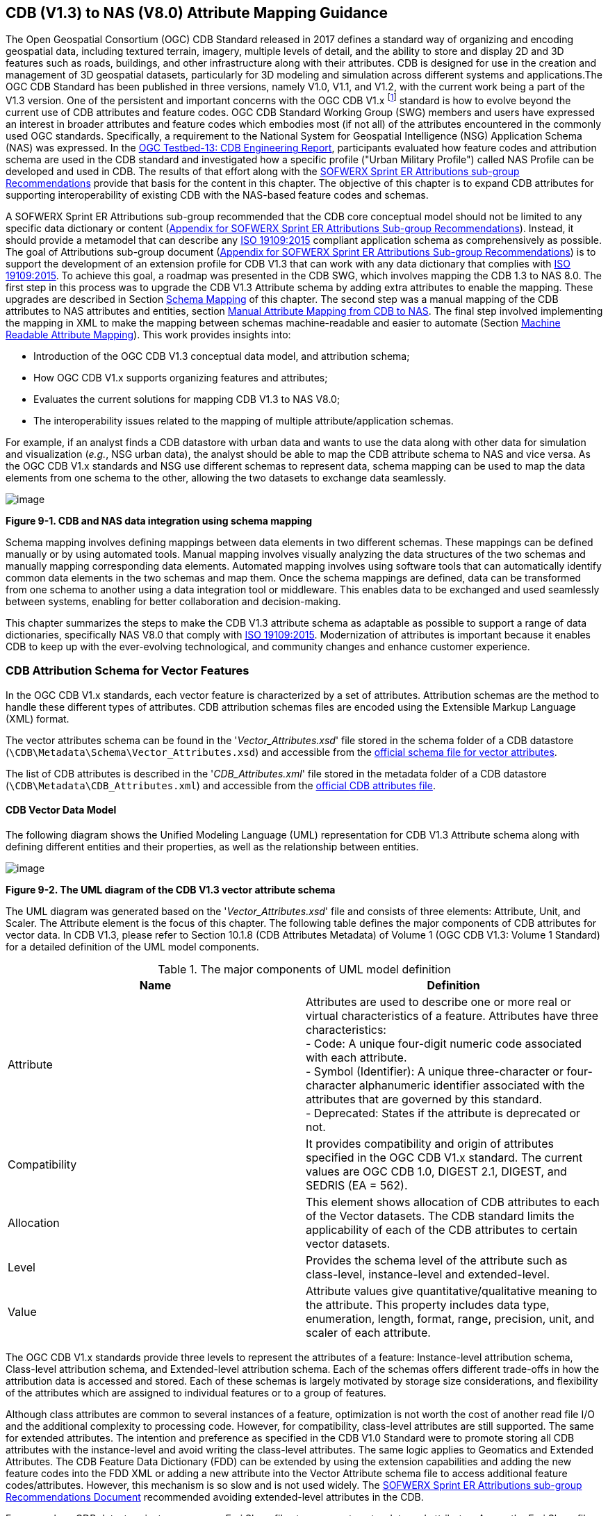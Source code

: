 == CDB (V1.3) to NAS (V8.0) Attribute Mapping Guidance

The Open Geospatial Consortium (OGC) CDB Standard released in 2017 defines a standard way of organizing and encoding geospatial data, including textured terrain, imagery, multiple levels of detail, and the ability to store and display 2D and 3D features such as roads, buildings, and other infrastructure along with their attributes. CDB is designed for use in the creation and management of 3D geospatial datasets, particularly for 3D modeling and simulation across different systems and applications.The OGC CDB Standard has been published in three versions, namely V1.0, V1.1, and V1.2, with the current work being a part of the V1.3 version.
One of the persistent and important concerns with the OGC CDB V1.x footnote:["OGC CDB V1.x includes all the OGC CDB version 1 including V1.0, V1.1, V1.2, V1.3"] standard is how to evolve beyond the current use of CDB attributes and feature codes. OGC CDB Standard Working Group (SWG) members and users have expressed an interest in broader attributes and feature codes which embodies most (if not all) of the attributes encountered in the commonly used OGC standards. Specifically, a requirement to the National System for Geospatial Intelligence (NSG) Application Schema (NAS) was expressed. In the https://docs.ogc.org/per/17-042.html[OGC Testbed-13: CDB Engineering Report], participants evaluated how  feature codes and attribution schema are used in the CDB standard and  investigated how a specific profile ("Urban Military Profile") called NAS Profile can be developed and used in CDB.
The results of that effort along with the <<appendixSOFWERXSprint, SOFWERX Sprint ER Attributions sub-group Recommendations>> provide that basis for the content in this chapter. The objective of this chapter is to expand CDB attributes for supporting interoperability of existing CDB with the NAS-based feature codes and schemas.

A SOFWERX Sprint ER Attributions sub-group recommended that the CDB core conceptual model should not be limited to any specific data dictionary or content (<<appendixSOFWERXSprint,  Appendix for SOFWERX Sprint ER Attributions Sub-group Recommendations>>).
Instead, it should provide a metamodel that can describe any https://www.iso.org/obp/ui/#iso:std:iso:19109:ed-2:v1:en[ISO 19109:2015] compliant application schema as comprehensively as possible. The goal of Attributions sub-group document (<<appendixSOFWERXSprint,  Appendix for SOFWERX Sprint ER Attributions Sub-group Recommendations>>) is to support the development of an extension profile for CDB V1.3 that can work with any data dictionary that complies with https://www.iso.org/obp/ui/#iso:std:iso:19109:ed-2:v1:en[ISO 19109:2015]. To achieve this goal, a roadmap was presented in the CDB SWG, which involves mapping the CDB 1.3 to NAS 8.0. The first step in this process was to upgrade the CDB V1.3 Attribute schema by adding extra attributes to enable the mapping. These upgrades are described in Section <<#Schema_Mapping, Schema Mapping>> of this chapter. The second step was a manual mapping of the CDB attributes to NAS attributes and entities, section <<#Manual_Attribute_Mapping_from_CDB_to_NAS, Manual Attribute Mapping from CDB to NAS>>. The final  step involved implementing the mapping in XML to make the mapping between schemas machine-readable and easier to automate (Section <<#Machine_Readable_Attribute_Mapping, Machine Readable Attribute Mapping>>). This work provides insights into:

* Introduction of the OGC CDB V1.3 conceptual data model, and attribution schema;
* How OGC CDB V1.x supports organizing features and attributes;
* Evaluates the current solutions for mapping CDB V1.3 to NAS V8.0;
* The interoperability issues related to the mapping of multiple attribute/application schemas.

For example, if an analyst finds a CDB datastore with urban data and wants to use the data along with other data for simulation and visualization (_e.g._, NSG urban data), the analyst should be able to map the CDB attribute schema to NAS and vice versa. As the OGC CDB V1.x standards and NSG use different schemas to represent data, schema mapping can be used to map the data elements from one schema to the other, allowing the two datasets to exchange data seamlessly.

image::images/image91.png[image]
[#img_CDBandNASdataintegrationusingschemamapping,reftext='Figure 9-1']
*Figure 9-1. CDB and NAS data integration using schema mapping*

Schema mapping involves defining mappings between data elements in two different schemas. These mappings can be defined manually or by using automated tools. Manual mapping involves visually analyzing the data structures of the two schemas and manually mapping corresponding data elements. Automated mapping involves using software tools that can automatically identify common data elements in the two schemas and map them. Once the schema mappings are defined, data can be transformed from one schema to another using a data integration tool or middleware. This enables data to be exchanged and used seamlessly between systems, enabling for better collaboration and decision-making.

This chapter summarizes the steps to make the CDB V1.3 attribute schema as adaptable as possible to support a range of data dictionaries, specifically NAS V8.0 that comply with https://www.iso.org/obp/ui/#iso:std:iso:19109:ed-2:v1:en[ISO 19109:2015]. Modernization of attributes is important because it enables CDB to keep up with the ever-evolving technological, and community changes and enhance customer experience.

=== CDB Attribution Schema for Vector Features
In the OGC CDB V1.x standards, each vector feature is characterized by a set of attributes.
Attribution schemas are the method to handle these different types of attributes.
CDB attribution schemas files are encoded using the Extensible Markup Language (XML) format.

The vector attributes schema can be found in the '_Vector_Attributes.xsd_' file stored in the schema folder of a CDB datastore
(`\CDB\Metadata\Schema\Vector_Attributes.xsd`) and accessible from the
http://schemas.opengis.net/cdb/1.3/Vector_Attributes.xsd[official [yellow-background]#schema# file for vector attributes].
// ??update the link after the official schema published!!!

The list of CDB attributes is described in the '_CDB_Attributes.xml_' file stored in the metadata folder of a CDB datastore
(`\CDB\Metadata\CDB_Attributes.xml`) and accessible from the
https://schemas.opengis.net/cdb/1.3/Metadata/CDB_Attributes.xml[official [yellow-background]#CDB attributes# file].
// ??update the link after the official schema published!!!

==== CDB Vector Data Model

The following diagram shows the Unified Modeling Language (UML) representation for CDB V1.3 Attribute schema along with defining different entities and their properties, as well as the relationship between entities.

image::images/image92.png[image]
[#img_TheUMLdiagramoftheCDBV1.3vectorattributeschema,reftext='Figure 9-2']
*Figure 9-2. The UML diagram of the CDB V1.3 vector attribute schema*

The UML diagram was generated based on the '_Vector_Attributes.xsd_' file and consists of three elements: Attribute, Unit, and Scaler.
The Attribute element is the focus of this chapter.
The following table  defines the major components of CDB attributes for vector data.
In CDB V1.3, please refer to [yellow-background]#Section 10.1.8# (CDB Attributes Metadata) of Volume 1 (OGC CDB V1.3: Volume 1 Standard)
// ??this link and section number should be updated after publishing volume one
for a detailed definition of the UML model components.

[#Themajorcomponents]
.The major components of UML model definition
|===
|Name|Definition

|Attribute| Attributes are used to describe one or more real or virtual characteristics of a feature. Attributes have three characteristics: +
- Code: A unique four-digit numeric code associated with each attribute. +
- Symbol (Identifier): A unique three-character or four-character alphanumeric identifier associated with the attributes that are governed by this standard. +
- Deprecated: States if the attribute is deprecated or not.


|Compatibility| It provides compatibility and origin of attributes specified in the OGC CDB V1.x standard. The current values are OGC CDB 1.0, DIGEST 2.1, DIGEST, and SEDRIS (EA = 562).

|Allocation| This element shows allocation of CDB attributes to each of the Vector datasets. The CDB standard limits the applicability of each of the CDB attributes to certain vector datasets.

|Level| Provides the schema level of the attribute such as class-level, instance-level and extended-level.

|Value| Attribute values give quantitative/qualitative meaning to the attribute. This property includes data type, enumeration, length, format, range, precision, unit, and scaler of each attribute.
|===

The OGC CDB V1.x standards provide three levels to represent the attributes of a feature: Instance-level attribution schema, Class-level attribution schema, and Extended-level attribution schema. Each of the schemas offers different trade-offs in how the attribution data is accessed and stored. Each of these schemas is largely motivated by storage size considerations, and flexibility of the attributes which are assigned to individual features or to a group of features.

Although class attributes are common to several instances of a feature, optimization is not worth the cost of another read file I/O and the additional complexity to processing code. However, for compatibility, class-level attributes are still supported. The same for extended attributes. The intention and preference as specified in the CDB V1.0 Standard were to promote storing all CDB attributes with the instance-level and avoid writing the class-level attributes. The same logic applies to Geomatics and Extended Attributes. The CDB Feature Data Dictionary (FDD) can be extended by using the extension capabilities and adding the new feature codes into the FDD XML or adding a new attribute into the Vector Attribute schema file to access additional feature codes/attributes. However, this mechanism is so slow and is not used widely. The <<appendixSOFWERXSprint, SOFWERX Sprint ER Attributions sub-group Recommendations Document>> recommended avoiding extended-level attributes in the CDB.

For example, a CDB datastore instance can use Esri Shapefiles to represent vector data and attributes. As per the Esri Shapefile Technical Description, the set of attributes of vector features are stored in dBase III+ files (<<#img_AnexampleofInstance-levelandClass-levelattributionschemainvectorshapefiles>>).

image::images/image93.jpg[image]
[#img_AnexampleofInstance-levelandClass-levelattributionschemainvectorshapefiles,reftext='Figure 9-3']
*Figure 9-3. An example of Instance-level and Class-level attribution schema in vector shapefiles*

An  example of allocation of CDB attributes to datasets is shown in the following figure that can be used as a schema for the attribute allocation (<<#img_AllocationofCDBattributestodatasets>>). Attributes are either Mandatory, Optional, not permitted, or not used .

image::images/image94.png[image]
[#img_AllocationofCDBattributestodatasets,reftext='Figure 9-4']
*Figure 9-4. Allocation of CDB attributes to datasets*

More information on CDB vector data model is provided in [yellow-background]#Section 10.1.8# (CDB Attributes Metadata) of Volume 1 (OGC CDB V1.3: Volume 1 Standard).
// ??this link and section number should be updated after publishing volume one

=== NAS

The https://nsgreg.nga.mil/nas/[National System for Geospatial Intelligence (NSG) Application Schema (NAS)] specifies a platform independent model for geospatial data. The geospatial semantics are specified in the NSG Entity Catalog (NEC) and NSG Feature Data Dictionary (NFDD). The NAS conforms to https://www.iso.org/obp/ui/#iso:std:iso:19109:ed-2:v1:en[ISO 19109:2005 Rules for Application Schema] as well as conceptual schemas specified by other ISO 19100-series standards. The NAS includes entity modeling for modeling features, events, names and coverages (_e.g._, grids, rasters, and TINs).

NAS is an example of recent modern feature data models that include geospatial data semantics, supports net-centric geospatial services, and is capable of achieving geospatial data interoperability.

As the NAS specifies an NSG-wide model for geospatial data that supports a wide variety of domains and applications, defining subsets of the NAS that meet specific requirements for specific domains is advantageous. In these cases mapping between a specific profile of the NAS with other schemas is possible.

==== NAS Data Model

The NSG Application Schema (NAS) - Part 1 - specifies an NSG-wide logical model for geospatial data that is technology neutral. The NAS - Part 1 conforms to https://www.iso.org/obp/ui/#iso:std:iso:19109:ed-2:v1:en[ISO 19109:2015], Geographic information - Rules for application schema, and its conceptual schema. The NAS - Part 1 integrates conceptual schemas from multiple ISO 19100-series standards for geospatial information modeling, such as those for features, events, names and coverages (_e.g._, grids, rasters, and Triangulated Irregular Networks (TINs)).

The NAS - Part 1 ensures that there is a clear, complete, and internally-consistent NSG logical geospatial data model that may be used to derive system-specific implementation models/schemas in a rigorous manner - NAS data model ensures that data integrity is preserved when geospatial data is exchanged between different system implementations within the NSG. It also reduces the cost of evolving system-specific implementations to meet evolving system, mission and customer requirements while promoting data agility.

The NAS - Part 1 leverages and integrates geospatial information modeling practices from multiple community models
(_e.g._, Multinational Geospatial Co-Production Program (MGCP),
Digital Geospatial Information Working Group
Feature Data Dictionary (DFDD),
Aeronautical Information Exchange Model (AIXM),
Modernized Integrated Database (MIDB),
Electronic Navigational Chart (ENC),
NATO Additional Military Layers (AML), and others)
whose data are used and exchanged by NSG component systems. The NAS entities are organized into logical subject matter https://nsgreg.nga.mil/as/view?i=132013[Views and View Groups] for better searching and discovery capabilities by subject matter experts.

NAS data model register provides the following services:

* https://nsgreg.nga.mil/registries/browse/index.jsp?registryType=as&register=NAS[Browse] or https://nsgreg.nga.mil/registries/search/index.jsp?registryType=as&register=NAS[Search] an entire list or subset of:
** Entity Types (_e.g._, bridge, forest, highway, railway yard)
** Entity Inheritance Relations (_e.g._, bridge is a subclass of feature entity)
** Entity Attributes (_e.g._, color, composition, height, name)
** Datatypes [with Datatype Listed Values] (_e.g._, Boolean, Colour Code [red, yellow, green], Real, Text)
** Datatype Inheritance Relations (_e.g._, Boolean with metadata is a subclass of Datatype with metadata)
** Entity Associations [with Association Roles] (_e.g._, bridge country [bridge-located country, location country of bridge])
** Constraints (_e.g._, runways may be represented only as curves or surfaces)
* Model review – a Model consists of a set of UML Schemas and Packages that organize the Entity Types and Datatypes of the register in accordance with a logical data model perspective and for the purpose of software development and reuse.
* Information Context review – an Information Context consists of a set of View Groups and a set of Thematic Groups.
** View Groups organize the contents of the register in accordance with appropriate subject matter perspectives for the purpose of information content discovery and inspection.
** Thematic Groups organize the contents of the register in accordance with common functional purposes in specific contexts (for example: air operations, ground warfighting, safety of navigation).
Both types of groups collect sets of *Information Views* that have associated Entity Types and Datatypes.

More information on NAS is available from https://nsgreg.nga.mil/nas/[NAS website].

=== Comparison of the CDB and NAS Schemas

When comparing two schemas, it is important to consider their underlying structures and how they organize and store data. One application schema may be more complex than the other, with multiple tables and relationships between them, while the other may have a simple flat structure. The choice of schema design will depend on the specific needs of the application and the types of data being stored. Additionally, it is important to consider the performance and scalability of the schema, as a poorly designed schema can lead to slow queries and inefficiencies as the volume of data grows. Ultimately, a well-designed schema should provide efficient data storage, easy data retrieval, and allow for flexibility in future modifications to the application. The following table compares the OGC CDB V1.3 with NAS V8.0 schemas.

[#OGCCDBV13withNASV80schemacomparison]
.OGC CDB V1.3 with NAS V8.0 schema comparison
|===
|*CDB Feature Codes and Attributes*| *NAS Application Schema*

|One simple feature with attributes (which are single data items, _e.g._, text, number, etc.)|Multiple different types of complex features.

|Schema can be automatically generated based on a relational database (i.e., it is straightforward).|Schema agreed by community and richly featured data standards.

|CDB has a “Simple Feature Schema” with association and reusability.|NAS is an “Application Schema” with formal description of the data structure and content required by one or more applications. It contains the descriptions of both geographic data and other related data.

|Interoperability relies on simplicity and customization.|Interoperability through standardization _e.g._, https://www.iso.org/obp/ui/#iso:std:iso:19109:ed-2:v1:en[ISO 19109:2015].
|===

This chapter exclusively covers the mapping from CDB to NAS, while the reverse mapping is not included. Nonetheless, it is possible that in the future, the reverse mapping between various NAS and CDB profiles may be examined. The first step for mapping from CDB V1.3 to NAS V8.0 is to upgrade the CDB V1.3 Attribute schema to include additional attributes for implementing the mapping. Section <<#CDB_Attribution_Roadmap, CDB Attribution Roadmap>> describes those upgrades. The second step was the manual mapping from the CDB attributes to NAS attributes and entities which is covered in section <<#Mapping_CDB_Vector_Attributes_to_NAS, Mapping CDB Vector Attributes to NAS>>.

=== CDB Attribution Roadmap (SOFWERX Sprint)
[#CDB_Attribution_Roadmap]

As described in <<appendixSOFWERXSprint, Appendix for SOFWERX Sprint ER Attributions Sub-group Recommendations>>, there are seven recommendations generated by the SOFWERX Sprint ER Attributions sub-group. Although certain recommendations pertain to CDB V2.x and are beyond the scope of this document, the majority center on updating the attributes requirements in OGC CDB V1.3 to align with modernization efforts. The SOFWERX Attributions sub-group proposes enhancing the existing CDB V1.3 XML metadata by integrating the NAS metamodel capabilities, which are currently not supported in the OGC CDB V1.x standard. The present document includes only those recommendations that are relevant to this undertaking and are itemized below.

. Create an OGC CDB V1.3 schema includes `Compatibility_ (Origin), Definition, Usage Note, Default, Enumerations and Allocation` in the '_Vector_Attributes.xsd_' file
. Add `Compatibility` (Origin) property to all attributes in the '_CDB_Attributes.xml_' file
. Add `Definition` property to  to all attributes in the '_CDB_Attributes.xml_'
. Add `Usage Note` property to  to all attributes in the '_CDB_Attributes.xml_'
. Add `Default` property to  to all attributes in the '_CDB_Attributes.xml_'
. Add `Enumerations` property to  to all attributes in the '_CDB_Attributes.xml_'
. Add `Allocation` property to  to all attributes in the '_CDB_Attributes.xml_'

==== OGC CDB V1.3 Schema Updates

The first step for updating CDB vector attributes is to add modifications to the schema.

image::images/image95.png[image]
[#img_ComparisonofVector_Attributes,reftext='Figure 9-5']
*Figure 9-5. Comparison of '_Vector_Attributes.xsd_' in the OGC CBD V1.2 with the OGC CDB V1.3: Green boxes/Bold text added to the vector attribute schema as a new element, property or enumeration.*

In the above figure (<<#img_ComparisonofVector_Attributes>>), the green boxes were added to the CDB schema to capture all the details in the OGC CDB V1.x standard and make it more compatible with the NAS. For example, Definition and Compatibility (Origin) are two tags that are included in the NAS schema as well.

The following sections describes updating '_CDB_Attributes.xml_' file with Compatibility (Origin), Definition, Usage Note, Default Values, Enumeration, and Allocations properties.


==== Add `Compatibility` (Origin)

When working with NAS-based schemas such as GGDM  (Ground-warfighter Geospatial Data Model), `Compatibility` (Origin) is increasingly important for configuration management of the specification.
Also, if mixing and matching multiple attribution definitions - such as combining a NAS profile with a detailed vegetation model and a separate BIM model - is required then tracking the individual origins of particular definitions helps to deconflict overlaps and maintain the standard itself.

Currently CDB V1.2 specifies the “Origin” of attributes in the CDB V1.2 - Vol 1 that documents the originating standard of the definition. This “Origin” property is added in the XML schemas as <Compatibility> tag to the '_Vector_Attributes.xsd_' file and all relevant attributes are updated in '_CDB_Attributes.xml_' file. <Compatibility> tag is implemented as a sequence to describe the full history since a particular term may have originated in an older standard but included in newer standards or possibly amended.

A list of standardized origins are OGC CDB 1.0, DIGEST 2.1, DIGEST, and SEDRIS (EA = 562) along with the CDB 1.0 Traditional Attribute.

==== Add `Definition`

In the previous version of the '_CDB_Attributes.xml_' file, all the information about each attribute was explained in the <Description> tag. However, for  more specific  details  type  <Definition> and <Description> are free-form text defining and describing the attribute, respectively.

==== Add `Usage Note`

The <UsageNote> element contains notes related to how to apply the attribute in the CDB datastore.

==== Add `Default Values`

One ongoing challenge is how to handle missing attribute values that are needed for runtime simulation. The default value is a necessary capability to support consistent and interoperable procedural generation across different simulations and tool workflows. Attribute default values are documented in the CDB V1.2 - Vol 1, however, the machine-readable XML metadata does not contain any of this information. One of the changes in the CDB V1.3 is to add <Default> tag to the schema ('_Vector_Attributes.xsd_' file) and to each of the CDB attributes ('_CDB_Attributes.xml_' file) to be used in a machine readable format. For the CDB V1.3, per-entity defaults is considered as an straightforward extension that could be a transition path for more per-dataset default values.

==== Add `Enumeration`

Attributes describing qualitative values are present in CDB V1.2- Vol 1. This volume list all valid values for each attribute are documented in the human-readable specification with both the vocabulary term name and its integer numeric value (index). However, the machine-readable XML metadata does not contain any of this information and treats these attribute types as raw integers with only a minimum and maximum value constraint.

One of the changes in the CDB V1.3 is to update the schema  ('_Vector_Attributes.xsd_' file) with <Enumeration> element  in a backward compatible way to capture these definitions from the existing specification into the machine-readable XML metadata. Also the qualitative values of each attribute, known as enumerations, are added into the XML metadata ('_CDB_Attributes.xml_' file) and in all relevant places in the standard specification. The <Enumeration> element includes code-lists to define listed values (also known as enumerates) describing the valid vocabulary terms for the enumeration. Each code-list value defines two properties, code and description. It is worth mentioning here that when we need to have an enumeration element, the type element value would be set to Enum in advance. The following sample illustrates an example of an enumeration element in XML format. As it is shown, type element value sets to Enum in relation to the enumeration element.

*The sample XML description of Type and Enumeration elements.*
[source,xml]
----
<Type>Enum</Type>
<Enumeration>
  <CodeList>
     <Code>0</Code>
     <Description>Unknown</Description>
  </CodeList>
  <CodeList>
   	<Code>1</Code>
     <Description>Better or equal to 10 m.</Description>
  </CodeList>
     .
     .
     .
  <CodeList>
     <Code>998</Code>
     <Description>Not Applicable</Description>
  </CodeList>
  <CodeList>
     <Code>999</Code>
     <Description>Other</Description>
  </CodeList>
</Enumeration>
----

==== Add `Allocation`

The allocation table, which is shown in <<#img_AllocationofCDBattributestodatasets>>, is currently converted to an XML file in the OGC CDB V1.3 Standard. The table is included in the '_CDB_Attributes.xml_' file (`\CDB\Metadata\CDB_Attributes.xml`). A new property called “Allocation” was added to the attribute element.
In order to adopt this change, the '_Vector_Attributes.xsd_' file (`\CDB\Metadata\Schema\Vector_Attributes.xsd`) is updated.
These changes are provided in the OGC CDB V1.3 revision.
Attributes are either mandatory, optional, not permitted, or not used.


image::images/image96.png[image]
[#img_AllocationelementaddedtotheOGCCDBV13,reftext='Figure 9-6']
*Figure 9-6. Allocation element added to the OGC CDB V1.3 vector attribute schema*

As can be seen in the following figure (<<#img_AllocationelementaddedtotheOGCCDBV13>>), feature codes (FACC and FSC) are two mandatory attributes for CDB vector features. The CDB attribution schema limits the applicability of each of the CDB attributes to certain vector datasets, value ranges, and units. This approach helps to reduce the size of the dataset instance and class-level attribution files. This CDB data model is used for the representation of many features using the modeler in real-time simulation.

=== Mapping CDB Vector Attributes to NAS
[#Mapping_CDB_Vector_Attributes_to_NAS]

The process of mapping CDB vector attributes to NAS involves identifying the similarities and differences between the attribute schema of CDB and NAS data models and finding ways to translate between them. Since CDB and NAS have different attribute schemas, mapping the schemas first to ensure that the data can be correctly interpreted by NAS is required. The second step is to evaluate each CDB attribute first and find the corresponding NAS attribute(s). After that, the mapping is documented in the metadata XML. To implement this mapping, the OGC CDB V1.x standard and the latest normative NAS version (NAS 8.0), or the latest experimental NAS version (NAS X-3) are used as the target versions.

==== Schema Mapping
[#Schema_Mapping]

Schema mapping process involves analyzing the attributes of both systems, identifying any overlaps or discrepancies, and establishing a set of rules to translate the data from CDB to the NAS. By mapping CDB vector attributes to NAS, it becomes possible to ensure compatibility between different data models and facilitate the exchange of data between systems that use different formats.


image::images/image97.png[image]
[#img_CDBV1.3updatedschema,reftext='Figure 9-7']
*Figure 9-7. CDB V1.3 updated schema*

==== Manual Attribute Mapping from CDB to NAS
[#Manual_Attribute_Mapping_from_CDB_to_NAS]

This step involves the crosswalk, matching, and mapping of every attribute of two schemas, namely CDB and NAS. To map CDB attributes, the target version of NAS  is the latest normative NAS version (NAS V 8.0). NAS V8.0 adds substantial definitions in the maritime and aeronautics domains that may be necessary for CDB.

In the manual mapping process from OGC CDB V1.x to NAS V8.0, all the CDB vector attributes are taken into account.
Nevertheless, certain vector attributes are inherent to the OGC CDB Standard (<<appendixB, [yellow-background]#Appendix B#>>)
// ??We need to remove AppendixB as it is redundant  with Vol 1
and cannot be translated to other schemas such as NAS. The remaining attributes are used for the mapping between OGC CDB V1.3 and NAS V8.0.

In this step, all attributes with the similar characteristics in both CDB and NAS are extracted. As you can see in Table 4, from the CDB, name, code, symbol and definition of each attribute is exported. The name, code, definition, digest attribute and type of similar attribute on NAS was extracted to match the CDB attributes. Attribute mapping can be done manually using the following table to list the corresponding data elements in CDB and NAS schemas. Table 4 shows an example of how to create a schema mapping table manually.

[#Manual_Mapping_Table]
.Manual Mapping Table from CDB V1.3 attributes to NAS V8.0

|===
|*OGC CDB V1.3*||||*NAS V8.0*|||||
|*Name*|*code*|*symbol*|*Definition*|*Name*|*code*|*DIGEST Attribute/Feature Code*|*Definition*|*Source Item Identifier*|*Type*
|Directivity|17|DIR|The side or sides of a feature that has the greatest reflectivity potential.|https://nsgreg.nga.mil/as/view?i=101989[Feature Directivity]|directivity|DIR|The sides of a feature that produce the greatest visual significance and/or reflectivity potential.|https://nsgreg.nga.mil/voc/view?i=801704[801704]|Attribute
|Density Measure (% roof cover)|19|DMR|Percentage of roof coverage within the area delimited by a polygon feature.|https://nsgreg.nga.mil/as/view?i=101991[Roof Cover]|roofCover|DMR|The portion of an area that contains structures having roofs or tops (for example: buildings and storage tanks).|https://nsgreg.nga.mil/voc/view?i=802834[802834]|Attribute
|Density Measure (structure count)|20|DMS|Number of man-made structures per square kilometer of polygon features.|https://nsgreg.nga.mil/as/view?i=101992[Structure Density]|structureDensity|DMS|The density of structures in an area.|https://nsgreg.nga.mil/voc/view?i=803030[803030]|Attribute
|Location Name|32|LNAM|A name that corresponds to a GeoPolitical Location.|https://nsgreg.nga.mil/as/view?i=106883[Administrative Name]|adminName|ANM|A name of a geopolitical entity or|https://nsgreg.nga.mil/voc/view?i=801228[801228]|Attribute
|Location Type|33|LOTY|A value that uniquely attributes the location type of point, line or polygon features.|https://nsgreg.nga.mil/as/view?i=106130[Geopolitical Entity Type]|geopoliticalEntityType|GEC|The type of a legally recognized geopolitical entity (for example: a State or a zone).|https://nsgreg.nga.mil/voc/view?i=801941[801941]|Attribute
|Lane/Track Number|36|LTN|The number of lanes on a road, tracks on railroad, or conductors on powerlines, including both directions.|https://nsgreg.nga.mil/as/view?i=103057[Track or Lane Count]|trackOrLaneCount|LTN|The total number of independent, parallel paths (for example: a railway track and/or a road lane) in both directions within a route.|https://nsgreg.nga.mil/voc/view?i=803139[803139]|Attribute
|Surface Roughness Description|59|SRD|Describes the condition of the surface materials that may be used for mobility prediction, construction material, and landing sites.|https://nsgreg.nga.mil/as/view?i=105636[Terrain Morphology]|terrainMorphology|SRD|The type of terrain morphology based on composition and/or configuration.|https://nsgreg.nga.mil/voc/view?i=803081[803081]|Attribute
|Structure Shape Category|60|SSC|Describes the Geometric form, appearance, or configuration of the feature.|https://nsgreg.nga.mil/as/view?i=101834[Structure Shape]|structureShape|SSC|The geometric form, appearance, and/or configuration of the feature as a whole.|https://nsgreg.nga.mil/voc/view?i=803031[803031]|Attribute
|Structure Shape of Roof|61|SSR|Describes the roof shape.|https://nsgreg.nga.mil/as/view?i=154732[Roof Shape]|roofShape|SSR|A configuration and/or appearance of a roof.|https://nsgreg.nga.mil/voc/view?i=802836[802836]|Attribute
|Traffic Flow|62|TRF|Encodes the general destination of traffic.|https://nsgreg.nga.mil/as/view?i=105331[Traffic Flow]|trafficFlow|TRF|The type of traffic flow on a maritime route based on direction, origin, and/or destination.|https://nsgreg.nga.mil/voc/view?i=803145[803145]|Attribute
|Urban Street Pattern|64|USP|Describes the predominant geometric configuration of streets found within the delineated area of the feature.|https://nsgreg.nga.mil/as/view?i=130474[Settlement Pattern]|settlementPattern|USP|The pattern of settlement of an urban area based on the most frequently occurring geometric configuration (pattern) of streets and/or canals.|https://nsgreg.nga.mil/voc/view?i=802923[802923]|Attribute
|Density Measure (% tree/canopy cover)|21|DMT|Percentage of canopy coverage within the area delimited by a polygon feature during the summer season.|https://nsgreg.nga.mil/as/view?i=130443[Canopy Cover]|canopyCover|DMT|The fraction of canopy cover within a defined area during the season of maximum foliage.|https://nsgreg.nga.mil/voc/view?i=801515[801515]|Attribute
|Location Accuracy|29|LACC|A precision value used to quantify the relative precision of the Location point representing the specific GeoPolitical Location.|https://nsgreg.nga.mil/as/view?i=194840[Data Positional Accuracy] (https://www.iso.org/committee/54904/x/catalogue/[ISO TC211])|DQ_PositionalAccuracy|ZR971|An assessment of the quality of a resource based on the accuracy of the position of its spatial content (for example: features), as determined by https://www.iso.org/obp/ui/#iso:std:iso:19157:ed-1:v1:en[ISO 19157:2013].|https://nsgreg.nga.mil/voc/view?i=800321&month=7&day=13&year=2020[800321]|Entity
|===


==== Machine Readable Attribute Mapping
[#Machine_Readable_Attribute_Mapping]

To convert Table 4 into a machine readable format, a “SchemaMapping” subfolder was added to the Schema folder (`\CDB\Metadata\Schema\`) of the OGC CDB V1.3 Standard. This folder includes two files: 1. “Schema_Mapping.xsd” file is a schema to map CDB Vector Attributes to other application schemas such as NAS V8.0. This file (“Schema_Mapping.xsd”) can be extended in future to include other schema mappings for the CDB V1.x;  2. “NAS_Mapping.xml” which captures the mapping from CDB V1.3 attributes to NAS V8.0 attributes or entities derived from Table 4. If other schema mappings are available for the CDB, their implementation as an .xml files (_e.g._, “DGIF_Mapping.xml”, “CityGML_Mapping.xml”, and etc.) can also be added to the “SchemaMapping” subfolder. This method can be easily parsed by users who need it, but  does not affect any users who want to implement the CDB Standard without mapping.


image::images/image98.png[image]
[#img_“Schema_Mapping.xsd”filewhichshowsmapping,reftext='Figure 9-8']
*Figure 9-8. “Schema_Mapping.xsd” file which shows mapping from the OGC CDB V1.3 Attributes to the “Target” which is NAS V8.0 Attributes/Entities*

The following figure shows two different attribute examples from CDB that are mapped to a NAS attribute and a NAS entity as provided in the “NAS_Mapping.xml” file. This “NAS_Mapping.xml” file is captured from manual attribute mapping provided in Table 4. On the left (<<#img_TheXMLdescriptionfortwoattributes>>-a), the mapping is between CDB attribute to NAS attribute and on the right (<<#img_TheXMLdescriptionfortwoattributes>>-b) the mapping is from CDB attribute to NAS entity.


image::images/image99.png[image]
[#img_TheXMLdescriptionfortwoattributes,reftext='Figure 9-9']
*Figure 9-9. The XML description for two attributes of NAS mapping.*

=== Conclusion and Future Work

As recommended by the SOFWERX Sprint ER Attributions sub-group, the CDB core conceptual model should not mandate any particular data dictionary or content. Instead, the CDB Standard should provide the conceptual and logical metamodel for describing any https://www.iso.org/obp/ui/#iso:std:iso:19109:ed-2:v1:en[ISO 19109] compliant application schema to the maximum practical extent. There should be no technical reason why one could not develop an extension profile for CDB for any particular data dictionary that complies with https://www.iso.org/obp/ui/#iso:std:iso:19109:ed-2:v1:en[ISO 19109]. To achieve this goal for the CDB V1.3, a roadmap was presented in the CDB SWG to map the CDB V1.3 to NAS 8.0 in an effort to evaluate the possibilities of the current CDB application schema.

The CDB V1.x series of  standards specify a file-based datastore. As such schemas are necessary to view data at different levels of abstraction. CDB therefore has an internal/physical schema for indexing folders, and file names for random access disk systems. This system is useful for fast access , but not semantics. Rapid implementation of new features and changing the indexing structures is difficult to make. However, useful routines can be hardcoded or represented in an xml file to deal with the physical representation.

Designing a method for having a mapping between the two application schema or adding additional feature codes should maintain the compatibility. Data does nothing in the absence of an interpreter (such as a database generation tool or a client device). As a result, the notion of compatibility does not apply to the CDB itself, it also applies to software that reads or writes the CDB. There are two types of compatibility that should be considered:

* Backward compatibility: Refers to the ability of an interpreter implemented to version n of the standard to accept a CDB compliant to version (n-1) of the standard. Logically, if version (n-1) is also backward compatible with version (n-2), which in turn is backward compatible with version (n-3), then version n is backward compatible with the oldest version that is not backward compatible with its predecessor.
* Forward compatibility: Refers to the ability of a software program to accept input intended for a later version of itself and pick out the "known" part of the data. Forward compatibility is harder to achieve than backward compatibility because a software program needs to cope smoothly with an unknown future data format or requests for unknown future features.
The other important factor in the OGC CDB standard is the performance issue associated with the mapping and  extended attributes. Since all the data sources in CDB need to use extended feature attributes, there will be a performance bottleneck in run-time implementations. Therefore, addressing a method for extended feature attributes should address these issues.

This chapter exclusively covers the mapping from CDB to NAS, while the reverse mapping is not included. Nonetheless, it is possible that in the future, the reverse mapping between various NAS and CDB profiles may be examined.
